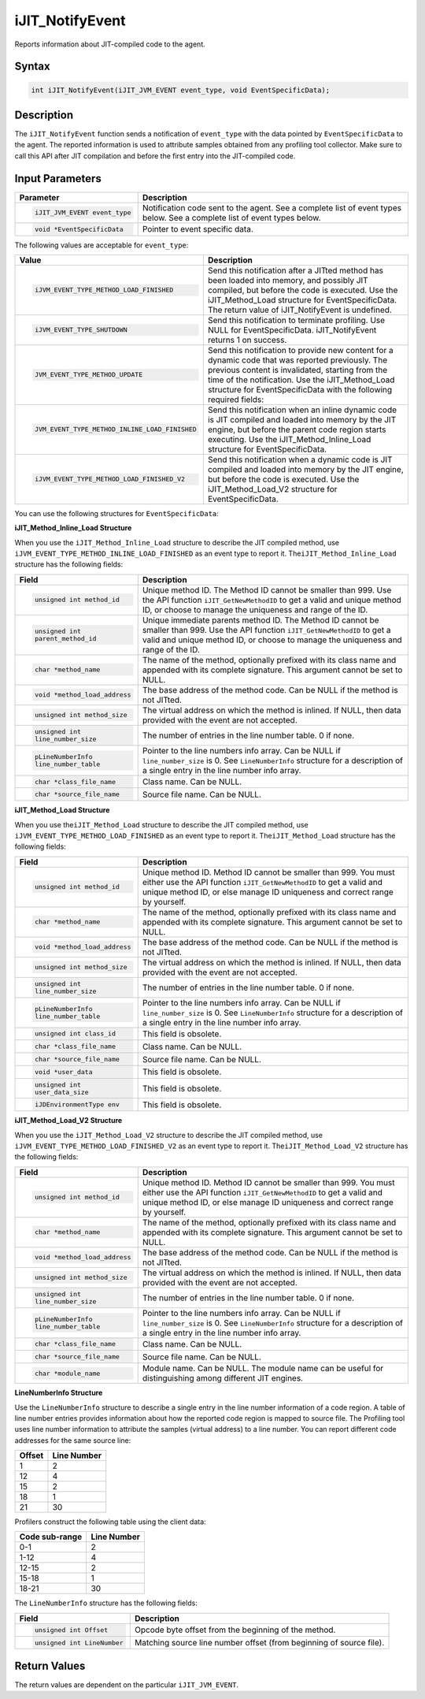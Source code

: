 .. _ijit_notifyevent:

iJIT_NotifyEvent
================


Reports information about JIT-compiled code to the agent.


Syntax
------

.. code-block:: cpp


   int iJIT_NotifyEvent(iJIT_JVM_EVENT event_type, void EventSpecificData);


Description
-----------


The ``iJIT_NotifyEvent`` function sends a notification of
``event_type`` with the data pointed by ``EventSpecificData`` to the
agent. The reported information is used to attribute samples obtained
from any profiling tool collector. Make sure to call this API after
JIT compilation and before the first entry into the JIT-compiled code.


Input Parameters
----------------


+-------------------------------+--------------------------------------------+
| Parameter                     | Description                                |
+===============================+============================================+
| .. code-block:: cpp           | Notification code sent to the agent.       |
|                               | See a complete list of event types below.  |
|   iJIT_JVM_EVENT event_type   | See a complete list of event types below.  |
+-------------------------------+--------------------------------------------+
| .. code-block:: cpp           | Pointer to event specific data.            |
|                               |                                            |
|   void *EventSpecificData     |                                            |
+-------------------------------+--------------------------------------------+


The following values are acceptable for ``event_type``:


+---------------------------------------------+---------------------------------------------------------------+
| Value                                       | Description                                                   |
+=============================================+===============================================================+
| .. code-block:: cpp                         | Send this notification after a JITted method has been loaded  |
|                                             | into memory, and possibly JIT compiled, but before the code   |
|   iJVM_EVENT_TYPE_METHOD_LOAD_FINISHED      | is executed. Use the iJIT_Method_Load structure for           |
|                                             | EventSpecificData. The return value of iJIT_NotifyEvent is    |
|                                             | undefined.                                                    |
+---------------------------------------------+---------------------------------------------------------------+
| .. code-block:: cpp                         | Send this notification to terminate profiling. Use NULL for   |
|                                             | EventSpecificData. iJIT_NotifyEvent returns 1 on success.     |
|   iJVM_EVENT_TYPE_SHUTDOWN                  |                                                               |
+---------------------------------------------+---------------------------------------------------------------+
| .. code-block:: cpp                         | Send this notification to provide new content for a dynamic   |
|                                             | code that was reported previously. The previous content is    |
|   JVM_EVENT_TYPE_METHOD_UPDATE              | invalidated, starting from the time of the notification.      |
|                                             | Use the iJIT_Method_Load structure for EventSpecificData      |
|                                             | with the following required fields:                           |
+---------------------------------------------+---------------------------------------------------------------+
| .. code-block:: cpp                         | Send this notification when an inline dynamic code is JIT     |
|                                             | compiled and loaded into memory by the JIT engine, but before |
|   JVM_EVENT_TYPE_METHOD_INLINE_LOAD_FINISHED| the parent code region starts executing. Use the              |
|                                             | iJIT_Method_Inline_Load structure for EventSpecificData.      |
+---------------------------------------------+---------------------------------------------------------------+
| .. code-block:: cpp                         | Send this notification when a dynamic code is JIT compiled    |
|                                             | and loaded into memory by the JIT engine, but before the code |
|   iJVM_EVENT_TYPE_METHOD_LOAD_FINISHED_V2   | is executed. Use the iJIT_Method_Load_V2 structure for        |
|                                             | EventSpecificData.                                            |
+---------------------------------------------+---------------------------------------------------------------+


You can use the following structures for ``EventSpecificData``:


**iJIT_Method_Inline_Load Structure**


When you use the ``iJIT_Method_Inline_Load`` structure to describe the
JIT compiled method, use ``iJVM_EVENT_TYPE_METHOD_INLINE_LOAD_FINISHED``
as an event type to report it. The\ ``iJIT_Method_Inline_Load``
structure has the following fields:


+------------------------------+------------------------------------------------+
| Field                        | Description                                    |
+==============================+================================================+
| .. code-block:: cpp          | Unique method ID.                              |
|                              | The Method ID cannot be smaller than 999.      |
|    unsigned int method_id    | Use the API function                           |
|                              | ``iJIT_GetNewMethodID`` to get a valid and     |
|                              | unique method ID, or choose to manage the      |
|                              | uniqueness and range of the ID.                |
+------------------------------+------------------------------------------------+
| .. code-block:: cpp          | Unique immediate parents method ID.            |
|                              | The Method ID cannot be smaller than 999.      |
|    unsigned int              | Use the API function                           |
|    parent_method_id          | ``iJIT_GetNewMethodID`` to get a valid and     |
|                              | unique method ID, or choose to manage the      |
|                              | uniqueness and range of the ID.                |
+------------------------------+------------------------------------------------+
| .. code-block:: cpp          | The name of the method, optionally prefixed    |
|                              | with its class name and appended with its      |
|    char *method_name         | complete signature. This argument cannot be    |
|                              | set to NULL.                                   |
+------------------------------+------------------------------------------------+
| .. code-block:: cpp          | The base address of the method code.           |
|                              | Can be NULL if the method is not JITted.       |
|    void *method_load_address |                                                |
+------------------------------+------------------------------------------------+
| .. code-block:: cpp          | The virtual address on which the method is     |
|                              | inlined. If NULL, then data provided with      |
|    unsigned int method_size  | the event are not accepted.                    |
+------------------------------+------------------------------------------------+
| .. code-block:: cpp          | The number of entries in the line number       |
|                              | table. 0 if none.                              |
|    unsigned int              |                                                |
|    line_number_size          |                                                |
+------------------------------+------------------------------------------------+
| .. code-block:: cpp          | Pointer to the line numbers info array.        |
|                              | Can be NULL if ``line_number_size`` is 0.      |
|    pLineNumberInfo           | See ``LineNumberInfo`` structure for a         |
|    line_number_table         | description of a single entry in the line      |
|                              | number info array.                             |
+------------------------------+------------------------------------------------+
| .. code-block:: cpp          | Class name.                                    |
|                              | Can be NULL.                                   |
|    char *class_file_name     |                                                |
+------------------------------+------------------------------------------------+
| .. code-block:: cpp          | Source file name.                              |
|                              | Can be NULL.                                   |
|    char *source_file_name    |                                                |
+------------------------------+------------------------------------------------+


**iJIT_Method_Load Structure**


When you use the\ ``iJIT_Method_Load`` structure to describe the JIT
compiled method, use ``iJVM_EVENT_TYPE_METHOD_LOAD_FINISHED`` as an
event type to report it. The\ ``iJIT_Method_Load`` structure has the
following fields:

+------------------------------+------------------------------------------------+
| Field                        | Description                                    |
+==============================+================================================+
| .. code-block:: cpp          | Unique method ID.                              |
|                              | Method ID cannot be smaller than 999.          |
|    unsigned int method_id    | You must either use the API function           |
|                              | ``iJIT_GetNewMethodID`` to get a valid and     |
|                              | unique method ID, or else manage ID            |
|                              | uniqueness and correct range by yourself.      |
+------------------------------+------------------------------------------------+
| .. code-block:: cpp          | The name of the method, optionally prefixed    |
|                              | with its class name and appended with its      |
|    char *method_name         | complete signature. This argument cannot be    |
|                              | set to NULL.                                   |
+------------------------------+------------------------------------------------+
| .. code-block:: cpp          | The base address of the method code.           |
|                              | Can be NULL if the method is not JITted.       |
|    void *method_load_address |                                                |
+------------------------------+------------------------------------------------+
| .. code-block:: cpp          | The virtual address on which the method is     |
|                              | inlined. If NULL, then data provided with      |
|    unsigned int method_size  | the event are not accepted.                    |
+------------------------------+------------------------------------------------+
| .. code-block:: cpp          | The number of entries in the line number       |
|                              | table. 0 if none.                              |
|    unsigned int              |                                                |
|    line_number_size          |                                                |
+------------------------------+------------------------------------------------+
| .. code-block:: cpp          | Pointer to the line numbers info array.        |
|                              | Can be NULL if ``line_number_size`` is 0.      |
|    pLineNumberInfo           | See ``LineNumberInfo`` structure for a         |
|    line_number_table         | description of a single entry in the line      |
|                              | number info array.                             |
+------------------------------+------------------------------------------------+
| .. code-block:: cpp          | This field is obsolete.                        |
|                              |                                                |
|    unsigned int class_id     |                                                |
+------------------------------+------------------------------------------------+
| .. code-block:: cpp          | Class name.                                    |
|                              | Can be NULL.                                   |
|    char *class_file_name     |                                                |
+------------------------------+------------------------------------------------+
| .. code-block:: cpp          | Source file name.                              |
|                              | Can be NULL.                                   |
|    char *source_file_name    |                                                |
+------------------------------+------------------------------------------------+
| .. code-block:: cpp          | This field is obsolete.                        |
|                              |                                                |
|    void *user_data           |                                                |
+------------------------------+------------------------------------------------+
| .. code-block:: cpp          | This field is obsolete.                        |
|                              |                                                |
|    unsigned int              |                                                |
|    user_data_size            |                                                |
+------------------------------+------------------------------------------------+
| .. code-block:: cpp          | This field is obsolete.                        |
|                              |                                                |
|    iJDEnvironmentType env    |                                                |
+------------------------------+------------------------------------------------+


**iJIT_Method_Load_V2 Structure**


When you use the ``iJIT_Method_Load_V2`` structure to describe the JIT
compiled method, use ``iJVM_EVENT_TYPE_METHOD_LOAD_FINISHED_V2`` as an
event type to report it. The\ ``iJIT_Method_Load_V2`` structure has the
following fields:

+------------------------------+------------------------------------------------+
| Field                        | Description                                    |
+==============================+================================================+
| .. code-block:: cpp          | Unique method ID.                              |
|                              | Method ID cannot be smaller than 999. You must |
|    unsigned int method_id    | either use the API function                    |
|                              | ``iJIT_GetNewMethodID`` to get a valid and     |
|                              | unique method ID, or else manage ID            |
|                              | uniqueness and correct range by yourself.      |
+------------------------------+------------------------------------------------+
| .. code-block:: cpp          | The name of the method, optionally prefixed    |
|                              | with its class name and appended with its      |
|    char *method_name         | complete signature. This argument cannot be    |
|                              | set to NULL.                                   |
+------------------------------+------------------------------------------------+
| .. code-block:: cpp          | The base address of the method code.           |
|                              | Can be NULL if the method is not JITted.       |
|    void *method_load_address |                                                |
+------------------------------+------------------------------------------------+
| .. code-block:: cpp          | The virtual address on which the method is     |
|                              | inlined. If NULL, then data provided with      |
|    unsigned int method_size  | the event are not accepted.                    |
+------------------------------+------------------------------------------------+
| .. code-block:: cpp          | The number of entries in the line number       |
|                              | table. 0 if none.                              |
|    unsigned int              |                                                |
|    line_number_size          |                                                |
+------------------------------+------------------------------------------------+
| .. code-block:: cpp          | Pointer to the line numbers info array.        |
|                              | Can be NULL if ``line_number_size`` is 0.      |
|    pLineNumberInfo           | See ``LineNumberInfo`` structure for a         |
|    line_number_table         | description of a single entry in the line      |
|                              | number info array.                             |
+------------------------------+------------------------------------------------+
| .. code-block:: cpp          | Class name.                                    |
|                              | Can be NULL.                                   |
|    char *class_file_name     |                                                |
+------------------------------+------------------------------------------------+
| .. code-block:: cpp          | Source file name.                              |
|                              | Can be NULL.                                   |
|    char *source_file_name    |                                                |
+------------------------------+------------------------------------------------+
| .. code-block:: cpp          | Module name.                                   |
|                              | Can be NULL. The module name can be useful for |
|    char *module_name         | distinguishing among different JIT engines.    |
+------------------------------+------------------------------------------------+


**LineNumberInfo Structure**


Use the ``LineNumberInfo`` structure to describe a single entry in the
line number information of a code region. A table of line number entries
provides information about how the reported code region is mapped to
source file. The Profiling tool uses line number information to attribute
the samples (virtual address) to a line number. You can report different
code addresses for the same source line:


+------------+-----------------+
| **Offset** | **Line Number** |
+============+=================+
| 1          | 2               |
+------------+-----------------+
| 12         | 4               |
+------------+-----------------+
| 15         | 2               |
+------------+-----------------+
| 18         | 1               |
+------------+-----------------+
| 21         | 30              |
+------------+-----------------+


Profilers construct the following table using the client data:


+-------------------+-----------------+
| **Code sub-range**| **Line Number** |
+===================+=================+
| 0-1               | 2               |
+-------------------+-----------------+
| 1-12              | 4               |
+-------------------+-----------------+
| 12-15             | 2               |
+-------------------+-----------------+
| 15-18             | 1               |
+-------------------+-----------------+
| 18-21             | 30              |
+-------------------+-----------------+


The ``LineNumberInfo`` structure has the following fields:


+------------------------------+----------------------------------------------+
| Field                        | Description                                  |
+==============================+==============================================+
| .. code-block:: cpp          | Opcode byte offset from the                  |
|                              | beginning of the method.                     |
|    unsigned int Offset       |                                              |
+------------------------------+----------------------------------------------+
| .. code-block:: cpp          | Matching source line number offset           |
|                              | (from beginning of source file).             |
|    unsigned int LineNumber   |                                              |
+------------------------------+----------------------------------------------+


Return Values
-------------


The return values are dependent on the particular ``iJIT_JVM_EVENT``.


